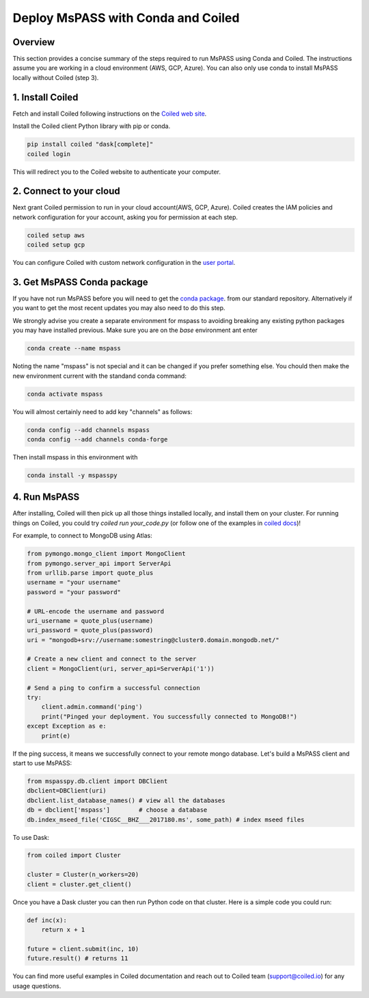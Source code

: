 .. _deploy_mspass_with_conda_and_coiled:

Deploy MsPASS with Conda and Coiled
=======================================

Overview
-------------
This section provides a concise summary of the steps required to run
MsPASS using Conda and Coiled. The instructions assume you are working
in a cloud environment (AWS, GCP, Azure). You can also only use conda
to install MsPASS locally without Coiled (step 3).

1. Install Coiled
---------------------
Fetch and install Coiled following instructions on the
`Coiled web site <https://docs.coiled.io/user_guide/setup/index.html>`__.

Install the Coiled client Python library with pip or conda.

.. code-block::

    pip install coiled "dask[complete]"
    coiled login

This will redirect you to the Coiled website to authenticate your computer.


2. Connect to your cloud
---------------------------------------------
Next grant Coiled permission to run in your cloud account(AWS, GCP, Azure).
Coiled creates the IAM policies and network configuration for your account,
asking you for permission at each step.

.. code-block::

    coiled setup aws
    coiled setup gcp

You can configure Coiled with custom network configuration in the
`user portal <https://cloud.coiled.io/settings/setup/infrastructure>`__.

3. Get MsPASS Conda package
-------------------------------------------
If you have not run MsPASS before you will need to get the
`conda package <https://anaconda.org/mspass/mspasspy>`__.
from our standard repository.  Alternatively if you want to get the most
recent updates you may also need to do this step.

We strongly advise you create a separate environment for mspass
to avoiding breaking any existing python packages you may have
installed previous.  Make sure you are on the `base` environment
ant enter

.. code-block::

    conda create --name mspass

Noting the name "mspass" is not special and it can be changed if you
prefer something else.  You chould then make the new
environment current with the standand conda command:

.. code-block::

    conda activate mspass

You will almost certainly need to add key "channels" as follows:

.. code-block::

    conda config --add channels mspass
    conda config --add channels conda-forge

Then install mspass in this environment with

.. code-block::

    conda install -y mspasspy

4. Run MsPASS
-------------------------
After installing, Coiled will then pick up all those things installed locally,
and install them on your cluster. For running things on Coiled, you could
try `coiled run your_code.py` (or follow one of the examples in
`coiled docs <https://docs.coiled.io/user_guide/usage/examples.html>`__)!


For example, to connect to MongoDB using Atlas:

.. code-block::

    from pymongo.mongo_client import MongoClient
    from pymongo.server_api import ServerApi
    from urllib.parse import quote_plus
    username = "your username"
    password = "your password"

    # URL-encode the username and password
    uri_username = quote_plus(username)
    uri_password = quote_plus(password)
    uri = "mongodb+srv://username:somestring@cluster0.domain.mongodb.net/"

    # Create a new client and connect to the server
    client = MongoClient(uri, server_api=ServerApi('1'))

    # Send a ping to confirm a successful connection
    try:
        client.admin.command('ping')
        print("Pinged your deployment. You successfully connected to MongoDB!")
    except Exception as e:
        print(e)

If the ping success, it means we successfully connect to your remote mongo database.
Let's build a MsPASS client and start to use MsPASS:

.. code-block::

    from mspasspy.db.client import DBClient
    dbclient=DBClient(uri)
    dbclient.list_database_names() # view all the databases
    db = dbclient['mspass']        # choose a database
    db.index_mseed_file('CIGSC__BHZ___2017180.ms', some_path) # index mseed files


To use Dask:

.. code-block::

    from coiled import Cluster

    cluster = Cluster(n_workers=20)
    client = cluster.get_client()

Once you have a Dask cluster you can then run Python code on that cluster.
Here is a simple code you could run:

.. code-block::

    def inc(x):
        return x + 1

    future = client.submit(inc, 10)
    future.result() # returns 11

You can find more useful examples in Coiled documentation and reach out to
Coiled team (support@coiled.io) for any usage questions.
